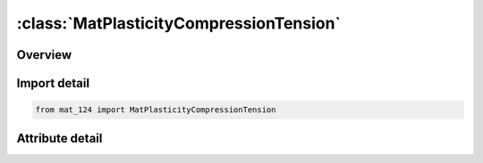





:class:`MatPlasticityCompressionTension`
========================================


.. py:class:: mat_124.MatPlasticityCompressionTension(**kwargs)

   Bases: :py:obj:`Mat124`


   
   Alias for MAT keyword.
















   ..
       !! processed by numpydoc !!


.. py:currentmodule:: MatPlasticityCompressionTension

Overview
--------

.. tab-set::





   .. tab-item:: Attributes

      .. list-table::
          :header-rows: 0
          :widths: auto

          * - :py:attr:`~subkeyword`
            - 






Import detail
-------------

.. code-block:: python

    from mat_124 import MatPlasticityCompressionTension


Attribute detail
----------------

.. py:attribute:: subkeyword
   :value: 'PLASTICITY_COMPRESSION_TENSION'






